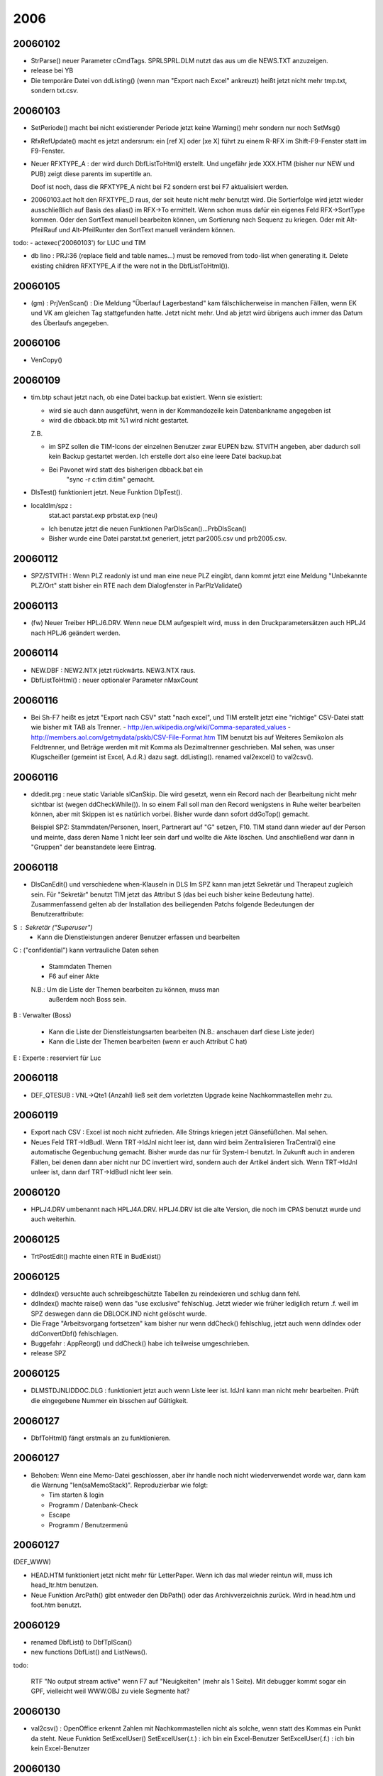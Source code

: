 2006
====

20060102
--------
- StrParse() neuer Parameter cCmdTags. SPRL\SPRL.DLM nutzt das aus um
  die NEWS.TXT anzuzeigen.

- release bei YB

- Die temporäre Datei von ddListing() (wenn man "Export nach Excel"
  ankreuzt) heißt jetzt nicht mehr tmp.txt, sondern txt.csv.


20060103
--------

- SetPeriode() macht bei nicht existierender Periode jetzt keine
  Warning() mehr sondern nur noch SetMsg()

- RfxRefUpdate() macht es jetzt andersrum: ein [ref X] oder [xe X] führt
  zu einem R-RFX im Shift-F9-Fenster statt im F9-Fenster.

- Neuer RFXTYPE_A : der wird durch DbfListToHtml() erstellt. Und
  ungefähr jede XXX.HTM (bisher nur NEW und PUB) zeigt diese parents im
  supertitle an.

  Doof ist noch, dass die RFXTYPE_A nicht bei F2 sondern erst bei F7
  aktualisiert werden.

- 20060103.act holt den RFXTYPE_D raus, der seit heute nicht mehr
  benutzt wird. Die Sortierfolge wird jetzt wieder ausschließlich auf
  Basis des alias() im RFX->To ermittelt. Wenn schon muss dafür ein
  eigenes Feld RFX->SortType kommen. Oder den SortText manuell
  bearbeiten können, um Sortierung nach Sequenz zu kriegen. Oder mit
  Alt-PfeilRauf und Alt-PfeilRunter den SortText manuell verändern
  können.

todo:
- actexec('20060103') for LUC und TIM

- db lino : PRJ:36 (replace field and table names...) must be removed
  from todo-list when generating it. Delete existing children RFXTYPE_A
  if the were not in the DbfListToHtml()).

20060105
--------
- (gm) : PrjVenScan() :
  Die Meldung "Überlauf Lagerbestand" kam fälschlicherweise in manchen
  Fällen, wenn EK und VK am gleichen Tag stattgefunden hatte. Jetzt
  nicht mehr. Und ab jetzt wird übrigens auch immer das Datum des
  Überlaufs angegeben.

20060106
--------
- VenCopy()

20060109
--------

- tim.btp schaut jetzt nach, ob eine Datei backup.bat existiert. Wenn
  sie existiert:
  
  - wird sie auch dann ausgeführt, wenn in der Kommandozeile kein
    Datenbankname angegeben ist
  - wird die dbback.btp mit %1 wird nicht gestartet.

  Z.B.
  
  - im SPZ sollen die TIM-Icons der einzelnen Benutzer zwar EUPEN
    bzw. STVITH angeben, aber dadurch soll kein Backup gestartet werden.
    Ich erstelle dort also eine leere Datei backup.bat
  - Bei Pavonet wird statt des bisherigen dbback.bat ein
     "sync -r c:\tim  d:\tim" gemacht.

- DlsTest() funktioniert jetzt. Neue Funktion DlpTest().

- localdlm/spz :
      stat.act
      parstat.exp
      prbstat.exp (neu)
    
  - Ich benutze jetzt die neuen Funktionen ParDlsScan()...PrbDlsScan()
  - Bisher wurde eine Datei parstat.txt generiert, jetzt par2005.csv und
    prb2005.csv.

20060112
--------
- SPZ/STVITH : Wenn PLZ readonly ist und man eine neue PLZ eingibt, dann
  kommt jetzt eine Meldung "Unbekannte PLZ/Ort" statt bisher ein RTE
  nach dem Dialogfenster in ParPlzValidate()

20060113
--------
- (fw) Neuer Treiber HPLJ6.DRV.
  Wenn neue DLM aufgespielt wird, muss in den Druckparametersätzen auch
  HPLJ4 nach HPLJ6 geändert werden.

20060114
--------

- NEW.DBF : NEW2.NTX jetzt rückwärts. NEW3.NTX raus.
- DbfListToHtml() : neuer optionaler Parameter nMaxCount

20060116
--------

- Bei Sh-F7 heißt es jetzt "Export nach CSV" statt "nach excel", und TIM
  erstellt jetzt eine "richtige" CSV-Datei statt wie bisher mit TAB als
  Trenner.
  - http://en.wikipedia.org/wiki/Comma-separated_values
  - http://members.aol.com/getmydata/pskb/CSV-File-Format.htm
  TIM benutzt bis auf Weiteres Semikolon als Feldtrenner, und Beträge
  werden mit mit Komma als Dezimaltrenner geschrieben. Mal sehen, was
  unser Klugscheißer (gemeint ist Excel, A.d.R.) dazu sagt.
  ddListing(). renamed val2excel() to val2csv().

20060116
--------
- ddedit.prg : neue static Variable slCanSkip. Die wird gesetzt, wenn
  ein Record nach der Bearbeitung nicht mehr sichtbar ist
  (wegen ddCheckWhile()). In so einem Fall soll man den Record
  wenigstens in Ruhe weiter bearbeiten können, aber mit Skippen ist es
  natürlich vorbei. Bisher wurde dann sofort ddGoTop() gemacht.

  Beispiel SPZ: Stammdaten/Personen, Insert, Partnerart auf "G" setzen,
  F10. TIM stand dann wieder auf der Person und meinte, dass deren Name
  1 nicht leer sein darf und wollte die Akte löschen. Und anschließend
  war dann in "Gruppen" der beanstandete leere Eintrag.

20060118
--------

- DlsCanEdit() und verschiedene when-Klauseln in DLS
  Im SPZ kann man jetzt Sekretär und Therapeut zugleich sein.
  Für "Sekretär" benutzt TIM jetzt das Attribut S (das bei euch bisher
  keine Bedeutung hatte). Zusammenfassend gelten ab der Installation des
  beiliegenden Patchs folgende Bedeutungen der Benutzerattribute:

S : Sekretär ("Superuser")
    - Kann die Dienstleistungen anderer Benutzer erfassen und bearbeiten

C : ("confidential") kann vertrauliche Daten sehen

    - Stammdaten Themen
    - F6 auf einer Akte
    
    N.B.: Um die Liste der Themen bearbeiten zu können, muss man
          außerdem noch Boss sein.

B : Verwalter (Boss)

    - Kann die Liste der Dienstleistungsarten bearbeiten
      (N.B.: anschauen darf diese Liste jeder)
    - Kann die Liste der Themen bearbeiten (wenn er auch Attribut C hat)

E : Experte : reserviert für Luc

20060118
--------

- DEF_QTESUB : VNL->Qte1 (Anzahl) ließ seit dem vorletzten Upgrade keine
  Nachkommastellen mehr zu.

20060119
--------

- Export nach CSV : Excel ist noch nicht zufrieden. Alle Strings
  kriegen jetzt Gänsefüßchen. Mal sehen.

- Neues Feld TRT->IdBudI. Wenn TRT->IdJnl nicht leer ist, dann wird beim
  Zentralisieren TraCentral() eine automatische Gegenbuchung gemacht.
  Bisher wurde das nur für System-I benutzt. In Zukunft auch in anderen
  Fällen, bei denen dann aber nicht nur DC invertiert wird, sondern auch
  der Artikel ändert sich. Wenn TRT->IdJnl unleer ist, dann darf
  TRT->IdBudI nicht leer sein.

20060120
--------
- HPLJ4.DRV umbenannt nach HPLJ4A.DRV.
  HPLJ4.DRV ist die alte Version, die noch im CPAS benutzt wurde und
  auch weiterhin.

20060125
--------
- TrtPostEdit() machte einen RTE in BudExist()

20060125
--------

- ddIndex() versuchte auch schreibgeschützte Tabellen zu reindexieren
  und schlug dann fehl.

- ddIndex() machte raise() wenn das "use exclusive" fehlschlug. Jetzt
  wieder wie früher lediglich return .f. weil im SPZ deswegen dann die
  DBLOCK.IND nicht gelöscht wurde.

- Die Frage "Arbeitsvorgang fortsetzen" kam bisher nur wenn ddCheck()
  fehlschlug, jetzt auch wenn ddIndex oder ddConvertDbf() fehlschlagen.

- Buggefahr : AppReorg() und ddCheck() habe ich teilweise umgeschrieben.

- release SPZ

20060125
--------

- DLM\STD\JNLIDDOC.DLG : funktioniert jetzt auch wenn Liste leer ist.
  IdJnl kann man nicht mehr bearbeiten. Prüft die eingegebene Nummer ein
  bisschen auf Gültigkeit.

20060127
--------
- DbfToHtml() fängt erstmals an zu funktionieren.

20060127
--------

- Behoben: Wenn eine Memo-Datei geschlossen, aber ihr handle noch nicht
  wiederverwendet worde war, dann kam die Warnung "len(saMemoStack)".
  Reproduzierbar wie folgt:

  - Tim starten & login
  - Programm / Datenbank-Check
  - Escape
  - Programm / Benutzermenü

20060127
--------

(DEF_WWW)

- HEAD.HTM funktioniert jetzt nicht mehr für LetterPaper. Wenn ich das
  mal wieder reintun will, muss ich head_ltr.htm benutzen.
  
- Neue Funktion ArcPath() gibt entweder den DbPath() oder das
  Archivverzeichnis zurück. Wird in head.htm und foot.htm benutzt.

20060129
--------
- renamed DbfList() to DbfTplScan()
- new functions DbfList() and ListNews().

todo:

  RTF "No output stream active" wenn F7 auf "Neuigkeiten" (mehr als 1
  Seite). Mit debugger kommt sogar ein GPF, vielleicht weil WWW.OBJ zu
  viele Segmente hat?

20060130
--------
- val2csv() : OpenOffice erkennt Zahlen mit Nachkommastellen nicht als
  solche, wenn statt des Kommas ein Punkt da steht. Neue Funktion
  SetExcelUser()
  SetExcelUser(.t.) : ich bin ein Excel-Benutzer
  SetExcelUser(.f.) : ich bin kein Excel-Benutzer



20060130
--------
- new file rfx.prg contains RFX and KWD. Weil WWW.OBJ scheinbar zu groß
  war.

20060131
--------
- neue Funktion SetAbtlg() ("Abteilung")
- Die doofe Warnung "AppOnLogin failed" kommt jetzt nicht mehr, sondern
  stattdessen fliegt man einfach ohne weiteren Kommentar raus.

- OpenData() macht jetzt SetTplLang(MemLang1), denn bisher war meine
  SetTplLang() immer E, weil meine TIM4.exe Englisch ist. Aber ich will
  ja in WEB\LUC D haben und in WEB\LINO E usw...

20060201
--------
- neue Funktion SetGroups(), ähnlich wie SetAbtlg()

- release CPASANA

- EndOStream() machte eine Fehlwarnung "IF stack not empty at EOF", wenn
  ich Seite "Neuigkeiten" generierte. Er testete den saIfStack nach dem
  restore statt vorher...

- not finished: SiteMenu() nicht mehr mit MSX->MapCode, sondern mit
  MSX->Parent+MSX->Seq. Strukturierung via MLM hatte ich ja aufgehört,
  weil Strukturierung 1:N und nicht N:M sein muss. Sonst wird das Menü
  verwirrend. MapCode war ja nicht dumm, aber in der Praxis ist es viel
  zu kompliziert, eine bestehende Sammlung von Seiten zu strukturieren.

20060202
--------
- not finished: ddAutoRefresh() kann aus OnShowTime() aufgerufen werden
  und refresht nur dann, wenn kein Menü aktiv ist.

20060203, 20060205, 20060205
----------------------------
- viele undokumentierte Änderungen in DEF_WWW. MSX->Parent und
  NEW->Parent sind zurück.

20060206
--------
- NEW->IdMsx wird wieder benutzt. Oft kann eine Nachricht doch einer
  einzigen Kategorie zugewiesen werden. Hm... nein, nicht Kategorie,
  sondern der Typ. Eine Surfnotiz ist immer klar eine Surfnotiz, und
  eine Problemmeldung ist immer eine Problemmeldung.
  Hm.. aber nicht NEW->IdMsx, sondern NEW->IdNgr und NGR->IdMsx, denn
  nur der Verwalter soll neue Newsgruppen erstellen.
  Und ein Codechange ist ein Codechange, kann aber gleichzeitig Bugfix,
  Feature, unfinshed etc sein... das sind Attribute, die pro NGR
  existieren. In der Heimatseite (LUC) sind andere NGR als in LINO.
  Deshalb keine NEWTYPE.DBC sondern NGR. NEW->Attrib kriegt als
  picker PickMemoAttrib(NGR->AttrMemo).

20060207 
--------

TIM kann jetzt in einer Listenansicht einen automatischen Refresh alle X
Sekunden machen. Das war nicht trivial.

- Neuer Parameter bOnIdle für ddedit() (ersetzt lNoSkip, der bisher
  unbenutzt und nur noch als Platzhalter zwischen lFull und cTitle stand)

- Neuer Parameter bOnIdle für WaitKey()
- WaitKeySet() gibt jetzt nSeconds und bOnIdle weiter.
- ddedit.ch : Neue Klausel "onidle".
- DbfEdit() idem
- Taste Alt alleine (K_ALT) startete zwar das Menü. Aber irritierend
  war, dass sie es nicht beendete. Wenn das Menü einmal da war, dann kam
  man nur mit Escape wieder raus.

(release CPASANA)

20060207
--------

- oMbr() : muss neuindexiert werden.
  bisheriger MBR1.NTX ist nicht mehr nötig (?)
  neuer Index on MBR->IdPar2

vorher:
ddIndex b on MBR->IdPls+MBR->IdPar+MBR->IdPar2  // ORD_MBR_PLSPAR
ddIndex b on MBR->IdPls+MBR->SortText           // ORD_MBR_PLSTEXT
ddIndex b on MBR->IdPar+MBR->IdPls              // ORD_MBR_PAR

jetzt:
ddIndex b on MBR->IdPls+MBR->SortText           // ORD_MBR_PLSTEXT
ddIndex b on MBR->IdPar+MBR->IdPls              // ORD_MBR_PAR
ddIndex b on MBR->IdPar2+MBR->IdPls             // ORD_MBR_PAR2

20060207 
--------

- h2time() hatte einen Bug: Bei negativen Zeiten von weniger als einer
  Stunde vergaß TIM, das "-" davor zu schreiben.
  Testcase 20060207.tst

- Man kann jetzt einfach "tim /exec:actexec('runtests')" starten, ohne
  zuvor LoadDlm("TESTS") zu machen. Dadurch werde ich die tests
  vielleicht öfter mal laufen lassen.

  - moved dlm\tests\tests.act to dlm\std\runtests.act
  - moved dlm\tests\*.tst to dlm\std

- 20050331.TST failte wieder. Bug behoben.

20060208
--------
- ParPreDelete() verweigert jetzt das Löschen, wenn Mitgliedschaften
  bestehen.
- MbrEnter()
- bei Sh-F6 auf PAR wurde MbrEnter() gar nicht aufgerufen, weil es nicht
  mode find war. Neue Funktion ParMbr2Edit()

20060208 
--------

- VenVnlScan() funktionierte nicht, wenn es in VKL von total.inc aus
  aufgerufen wurde, um die Summen des VKL zu berechnen. Weil dann ja gar
  nicht die VNL aktiv ist, deshalb ist indexord() oder indexexpr()
  nicht getestet werden. Also bei Rocatec muss das ddSetSumScan() in der
  VNL.DEF weiterhin auf indexord() testen.


20060208
--------
- nafsuggest() sortiert jetzt auch nach Datum
- die generierten Rechnungen kriegen jetzt VNL->Date gesetzt wenn
  lByDate. Das war bisher immer leer. Wird aber noch nicht beim Drucken
  benutzt.
- In der NOLS\VENBOTTM.TPL fehlte ein endif. Das hatte TIM bisher aber
  noch nie bemängelt.


20060209
--------
- ddRefreshAll() macht jetzt noch ein skip 0 vor dem "slIsEof := eof()"


20060211
--------
- ddChkWhile() im Browse. Was passiert, wenn durch eine Änderung der
  aktuelle Record aus der Liste verschwindet?

20060213
--------

- Coda-Import : Jede Zeile, die mit "21" begann, führte zu einem neuen
  MVM. Aber das war falsch, denn bei Auslandsüberweisungen können
  mehrere solcher Zeilen kommen. Ich habe es jetzt so gemacht, dass TIM
  alle weiteren 21-Zeilen einfach ignoriert. Um uns keine Sorgen über
  ungelegte Eier zu machen. Kann sein, dass bei einer
  Auslandsüberweisung mit Kosten dann die Kosten ignoriert werden.

- release cpasana

20060214
--------

- Coda-Import : Zeilen, die mit "21" begann, führte seit 20060214_
  manchmal fälschlicherweise *nicht* zu einem neuen MVM-Record. Und zwar
  dann, wenn ein neues Konto oder ein neuer Auszug gestartet hatte, aber
  NoMvm gleich geblieben war ("0001").
  In den Daten, die mit Version 20060213 importiert wurden, fehlt also
  ungefähr die erste Bewegung jedes Kontoauszugs (außer die des
  letzten Auszugs jeder `*.F56`-Datei).

20060215
--------
- azmake() jetzt so, dass es aus MSX->Body gerufen werden kann und muss.
  ListBubs(), ListKwds()

20060215
--------
- CUST_NOLS : nf_suggest() kann jetzt Zischensummen pro Kennzeichen
  einfügen und sammelt die Rabatte pro Artikel für am Ende der Rechnung.

20060216
--------
- Kommandozeilenoption /user funktinoiert jetzt wieder.
  Habe sie dann aber trotzdem rausgeholt, weil man stattdessen
  ``tim /exec:usredit()``
  eingeben kann. Die Option kannte sowieso niemand außer mir.

- Neue Kommandozeilenoption /quietlogin. Login() musste ich intern
  ziemlich umschreiben.

20060222
--------
- Neue Funktion SetRptArchive(). Beispiele::

    SetRptArchive("c:\timsess\rpt")

  Wenn das benutzt wird, dann brauchen die Arbeitsverzeichnisse kein
  Unterverzeichnis "RPT" mehr zu haben.
  
  N.B.: Das RptArchive muss auf dem gleichen Laufwerk wie die
  Benutzerverzeichnisse liegen.
        
- Die session.rpt einer unterbrochenen Sitzung wird jetzt nicht mehr
  nach yymmddA.rpt...yymmddZ.rpt sondern nach
  yymmddAA.rpt...yymmddZZ.rpt umbenannt.

- rpt_move() benutzt jetzt 2-stellige Suffixe (AA bis ZZ statt A bis Z)

20060224
--------
- Neue Funktionen rpt_filename() und log_filename()

- SetRptArchive() ohne Parameter gibt jetzt die aktuelle Einstellung
  zurück. SetRptArchive("") bewirkt Rückstellung auf Defaultwert wie
  zuvor SetRptArchive().

20060228
--------

- (cpasana) Neues Feld TRT->IdTpl. Wenn das nicht leer ist, dann muss
  eine entsprechende TRL-Druckmaske existieren, und im Vorlauf zum
  Zentralisieren werden alle diese TRLs dann ausgedruckt.

20060301
--------
- Neue Funktion SetIsLegal()
  Um den Vermerk "(offen)" in Periodeangaben zu unterdrücken, kann man
  in der tim.dbi ein SetIsLegal(.f.) setzen.

20060306
--------

- ImlTest() : Schönheitsfehler. Die Warnung "no MVI record" kam
  fälschlicherweise für IML-Records eines noch nicht registrierten
  Dokuments. Behoben.

20060309
--------
- ArtPrValidate() funktionierte nicht. Das war ein Tippfehler.
- DLM\VEN\VEN.DLM : Warnung "Article invisible" kam fälschlicherweise
  auch z.B. bei Artikeln "+"

20060311
--------
- Wenn ein Datumfeld leer ist und man dort was eintippt, dann setzt TIM
  als Vorgabewert erstmal das Tagesdatum ein. Dadurch braucht man jetzt
  in Kontoauszügen nicht mehr immer auch das Jahr zu tippen...

20060321
--------

- PrintTemplate() macht jetzt ein SetMsg("unbekannte Druckmaske"), wenn
  sie nicht existiert.
- TplValue() gibt jetzt NIL zurück, wenn der Textblock nicht existiert.
  Achtung, Gefahr von Nachwehen in Form von anderem Verhalten, wenn eine
  Druckmaske nicht existiert.
- N.B. OpenPrinter gibt weiterhin meldungslos .f. zurück. wenn
  DrvOnSelect() das tut. Und auch wenn cIdDlg angegeben ist, und dort
  was nicht funktioniert.

20060321
--------
- AddExpFields() rief noch val2excel statt val2csv

20060327
--------
- Neues Modul DEF_MTG (Meetings). Ich will mal versuchen, den Website
  vom V.O.R. doch noch mit TIM zu machen.

20060328
--------
- ca. 4 Stunden Bugsuche: PubToHtml() machte AutName() und positionierte
  somit AUT. Wenn das von AUT2WWW.ACT gestartet wurde, dann wurden also
  nicht alle Autoren generiert. In LINO fiel das auf, weil er da auf
  AUT:5 endlos loopte.

20060329
--------

- Neue Funktion SesGrpMembers()

20060330
--------
- TraCentral() :

  - Die Warnung "Fehler beim Vorlauf" kam unlogischerweise
    nur, wenn "definitiv" angeschaltet war.
    
  - CtlCollect() returnt jetzt !SetMsg() statt einfach nur .f., wenn trt
    NIL ist.


20060402
--------

- PTLRES.REP : Überstunden sollen auf 20 Minuten abgerundet werden.
  1 Minute zu wenig gearbeitet: -0:20 Überstunden.
  19 Minuten zu viel gearbeitet: 0 Überstunden

- t2min() funktionierte nicht richtig, wenn nHeures < 0 war,
  t2hours() wenn -1 < nHeures < 0 war,
  und min2t() wenn nMinutes < 0 war.
  
- neue Funktion downint()

20060405
--------

- Neue Funktion DoAlaDetail() sowie entsprechender Eintrag in der
  tim.dbi. Wenn  DoAlaDetail() .f. ist, dann gelten die Komponenten aus
  ALA nicht als Moduldetails, sondern werden wie normale Artikel
  eingefügt. Dann ist die erste Zeile eines Moduls in VNL nicht die
  Summe ihrer Details, sondern die Detailzeilen sind lediglich "Articles
  liés", die automatisch bei Verwendung des Hauptartikels eingefügt
  werden, deren Preis jedoch einzeln angeführt wird.

- (Buggefahr) splitted VnlModValidate() into VnlMudInsert() and
  VnlModUpdate(). Neue Funktion ArtIsLinked(). Pfriemeleien in
  VnlIdValidate().


20060406
--------

- TraCentral() machte "Fehler beim Vorlauf", wenn ein TRL->IdTrt leer
  war. Ich hatte am 20060330 gar nicht daran gedacht, dass das ja
  erlaubt ist (wenn Match und Backmatch ausgefüllt sind)! Je doofer der
  Fehler, desto größer die Arbeit.

20060408
--------

- AutRefToStream() und ein paar andere vergaßen getBasePath()

20060410
--------
- Ein ganz altbekannter Bug ist noch immer da: wenn man z.B. auf PAR F7
  macht, und dann in der Auswahl der Druckmaske nochmal F7 drückt, dann
  startet TIM einen zweiten Printer stream und macht nach Beendigung
  des zweiten Streams  (z.B. einfach bei ESC) einen RTE "Error BASE/1068
  Argument error: array access".

20060411
--------
- volsplit() arbeitet jetzt anders. Laufwerksbuchstaben sind
  jetzt automatisch vorhanden und brauchen nicht mehr in der VOL.DBC
  definiert zu werden.

20060412
--------
- loc2vol() funktionierte nicht seit 20060411

...
- Neue Funktion SetDbcDelim()

20060414
--------
- Der Basisbetrag von Verkäufen mit deutscher MWSt-Nr und MWSt-Code "D0
  " kommen jetzt in der belgischen MWSt-Erklärung im Fach 47.
  DLM\SPRL\DCLTVA.ACT

20060420
--------
- vol2url() funktionierte nicht, wenn es ein Laufwerksbuchstabe war.

20060421
--------

- Neuer Memobefehl [item MSX:123] führt wie ref und xe zu einem
  RFX-Eintrag, aber beim Rendern (neue Funktion item2html()) wird der
  komplette Abstract als list item zwischen <li> und </li> eingefügt.

- xe2html() fügt jetzt keinen Link mehr ein, also im Endresultat sind
  index entries nicht mehr sichtbar.

20060426
--------

- DbfOnBottom() funktioniert jetzt auch mit neuen optionalen Parametern
  cKey,xlWhile,xlFilter. Dann wird KeyGoBottom() gerufen.
- Neue Funktion ParLastDate() wird benutzt in PARSETH.ACT
- Neue Funktion ParParCount(): Anzahl der Akten pro Person anzuzeigen.
- DbfPage() setzte einen ungültigen bIdle, der dann zu einem RTE
  Noexported method: EVAL führte.
- DlpCanEdit() erlaubt jetzt zu bearbeiten, wenn DLS->Etat nicht leer
  ist. Also um F8 zu ändern, braucht man nicht mehr zu entregistrieren.
  Aber Benutzerrechte und sonstige Bedingungen gelten wie bisher.
- In DLP kann man jetzt nur noch Insert und Delete, wenn DlpCanEdit()
  einverstanden ist.
- PrbPreDelete() macht jetzt Veto, wenn es PPRs gibt.
- DLSPOST.ACT : Fragt nach dem Status...

20060427
--------

- Warnung "IF stack not empty at EOF" kommt jetzt überhaupt nicht mehr.
  Sie kam seit einigen Monaten bei manchen Kunden ohne Grund, und ich
  habe nicht rausgefunden weshalb. Die Warnung sollte helfen, vergessene
  etc endifs aufzuspüren. Bin aber nicht sicher, ob sie das je getan
  hat...

20060501
--------

- Neues Modul DEF_NZS mit einer einzigen Funktion UsrNzsInit(). Die
  Felder USR->NZK und USR->NZS müssen manuell in der USR.DEF gemacht
  werden.

20060504
--------
- oPxs() : neue Funktion PxtPreDelete() : bisher wurde entweder gar
  nicht oder ohne Rückfrage gelöscht (je nachdem ob Partner existiert
  und inPxtTables() drin ist oder nicht). Jetzt kommt ConfirmDelete()
  und im anderen Fall eine Meldung "PXS wird automatisch mit Partner
  gelöscht"

20060509
--------
- Neue Option :configcmd:`ToCSV` in :xfile:`*.REP`-Dateien. 
  Changed::
  
    FUNCTION Report(cIdRep,lEmbedded,nLIndent)
    
  to::
  
    STATIC FUNCTION _Report(lEmbedded,nLIndent)
    
  (Ich weiß nicht, ob der direkte Aufruf überhaupt noch benutzt wird.)

- Neues Attribut CLN_TYPE. Damit bestehende Reports mit ToCSV
  funktionieren, müssen die Kolonnendefinitionen angepasst werden und
  type statt text und xsum benutzen.

- Neue Funktion XrfLang(), und RfxScanChildren() filtert die Einträge in
  anderen Sprachen als TplLAng() jetzt raus.

20060509
--------
- Änderungen in KrgAuto(). Neue Tarife ab 26.04.2006: Preise können
  mitten im Monat ändern.
- Neues Feld KRL->Mont2, weil der SK ja theoretisch auch ändern könnte
  (und weil auch hier SES->Date statt bisher KRG->Date für den Preis
  gilt.
- Neue Tabelle KTG (Kontingente). Neues Feld SES->IdKtg.

20060510
--------
- ParToHtml() was missing
- RepExec() with ToCSV now uses dos2latin1()

20060511
--------
- CSV-Dateien nach OpenOffice:
  val2csv()
  Auch alle Zahlen werden jetzt mit Gänsefüßchen versehen.

- (storniert) Neuer Eintrag OpenMail in tim.ini oder tim.dbi. Defaultwert
  ist "timtools openmail", aber mit Thunderbird funktioniert das nicht
  und es ist besser, die tmp.eml direkt zu öffnen und dort Ctrl-E zu
  drücken.

  N.B.: OpenMail() hatte ich zuerst umgeschrieben, jetzt sollte ich
  davon ein Backup zurück spielen. Denn die beiden Methoden sind nicht
  kompatibel, weil lino openmail die TMP.EML mit Codepage 850 kodiert
  haben will.

- Neues System zum Schreiben von E-Mails aus TIM, ganz ohne OpenMail().
  PAR2EML.DLG, PAR.EML, PARHTML.EML, VEN2EML.DLG, VENHTML.EML

- Neue Funktion dos2quoted() ermöglicht die korrekte Kodierung von
  Non-ASCII-Zeichen im Header laut RFC 2047.
  Quelle: http://www.faqs.org/rfcs/rfc2047.html

20060512
--------

- Ich habe die alte OpenMail() wieder zurück geholt. Diese Methode ist
  jetzt veraltet und wird nicht weiterentwickelt, wird jedoch noch
  benutzt, zumindest im ÖSHZ. Dort besteht das Problem, dass der Body
  nicht zu lang sein darf, sonst kommt er nicht rüber.

- Weiter mit CSV-Reports. Neue Datei DLM\STD\TOCSV.DLG.
  Der Report "Partner nach Umsatz" (DLM\SPRL\PAR002.*) ist der erste,
  den ich CSV-fähig mache. Seit heute funktioniert er.

20060512
--------
- SesSetPhase() durfte natürlich nur die Sitzungen nehmen, deren
  SES->Etat auf "F" steht.

20060513
--------

- Neue Funktion GetField() um in DLM\ART\ARTCTS01.REP zu prüfen, ob
  ART->Ref existiert. Dann können Himaco nämlich auf die Standardversion
  der Renner/Penner-Liste geschaltet werden.

20060515
--------

- Neues Attribut decpos= für Reportkolonnen. Jetzt funktionieren die
  beiden Reports von Himaco in CSV.

20060515
--------

- TIM setzte KRL->Count immer auf 1, auch wenn es mehr als 1 waren.

20060516
--------

- weiter mit den vielen Änderungen im Modul DEF_KITZ
- timediff() : default nLen jetzt nicht mehr 5 sondern
  max(len(c1),len(c2))
- Buggefahr bzw. Gefahr von Nebenwirkungen: TimTest() und PrintAct()
  machen jetzt nicht mehr SetDialog(.f.)

20060517
--------
- dtocf("dddd") nahm nicht TplLang() sondern UsrLang() als default, wenn
  cFormat nur aus einem Token bestand.


20060523
--------
- DLM\STD\TIMTEST.*

20060526
--------
- DlsCanEdit() gibt jetzt auch .t. zurück, wenn DLS->Etat nicht leer
  ist.
- DlsPostEdit() fragt jetzt den Stand der Akte (wenn das Feld leer ist)
- DlsDlpFill() holt jetzt ein eventuelles PARATTR_H raus.

20060531
--------
- url_ngr() war noch falsch. NGR haben keine eigene Seite, sondern
  müssen auf ein NGR->IdMsg weiterverweisen.

- NissValidate() funktioniert jetzt auch für Kinder, die ab 2000 geboren
  sind.
- MSG->Etat ist nicht mehr hidden par défaut.

20060601
--------
- KrgCol() hatte noch einen Bug. Siehe Mail an Alexa. Behoben.

- Neue Funktion mapto(x,a1,a2,u).

  Anwendung in CPAS\MSG*.QRY::
  
    ColorBlock {|x|{mapto(MSG->Type,{"VISIT,"TERMN","EXTRN"},{3,4,5},6),2}}

  Im ColorTable des .QRY müssen die ersten beiden Farbpaare bleiben, und
  Farbpaare 3 bis 6 dann je nach Geschmack auswählen.


20060603
--------
- RunTimediff() macht jetzt "." statt ":" als Trenner.
- ACF->IdPar : postedit füllte Nullen nicht auf. Jetzt wohl.
- AcfCreate() funktioniert jetzt auch in ACTART.QRY, wenn order nicht 1
  ist (sondern z.B. 3 bei PAC)

20060609
--------
- Die Warnung "recno() changed unexpectedly!" habe ich wieder
  rauskommentiert. Sie kommt z.B. wenn man in FNL mehr als einen
  Buchungsvorschlag ankreuzt. Oder beim Erstellen eines Bon de
  production bei Himaco.

- wenn beim Login das Tagesdatum mit Systemdatum übereinstimmt (was ja
  meistens der Fall ist) wird sdDate auf NIL gesetzt, und UserDate()
  gibt in diesem Fall das Systemdatum (date()) zurück. Dann schaltet TIM
  über Nacht das Datum automatisch um.

20060613
--------

- Bei HI fügte TIM seit dem letzten Upgrade in Aufträgen die
  Komponenten von Produktionsartikeln ein. Jetzt muss PA deshalb in
  seiner TIM.DBI folgenden Eintrag machen, um dieses Verhalten zu
  kriegen::
  
    VnlIsLinked {||HasRecords(oAla(),1,"ALA->IdArt1",VNL->IdArt)}

20060627
--------
- ImlTest() macht jetzt seek in IMP vor dem &xlFilter. Die Warnung "IML
  XXX : no IMP record" kann also nicht mehr rausgefiltert werden.

- cpas\timtest.* : GenTest() wird jetzt nur aufgerufen, wenn die
  Funktion existiert.

20060630
--------
- ImlPreEdit() gibt jetzt .t. zurück, wenn kein IMP-Record existiert.

20060702
--------
- NewToHtml() macht jetzt wieder einen Hinweis auf NEW->IdNgr.

20060703
--------
- DoGet() in ddedit.prg protokolliert jetzt ebenfalls alle Änderungen,
  wenn die Tabelle das Attribut S hat. Also ddSetAttrib("S") in einer
  :xfile:`*.DEF` aktiviert jetzt die Protokollierung "aller" Änderungen, nicht
  mehr nur die in der Vollbildansicht.

20060703
--------
- dlm\latex\ven*.tex : Anpassungen für VKR060024.pdf : Beschreibung ist
  ein einziger unformatierter Satz, aber zu lang für VNL->Descript.

- NewToHtml() funktioniert jetzt auch, wenn NGR noch nicht geöffnet ist.
  Denn wenn ich z.B. in "Unsere Liebesgeschichte" [item NEW:

20060704
--------
- CPAS kann am 1.1.2007 für manche Beträge in
  Zahlungsaufträgen die Bank anweisen, diesen Betrag vor Pfändung zu
  schützen (lt. Gesetz vom 14.06.2004). Die ersten 3 Positionen der
  communication libre müssen dazu die Zeichenfolge "/C/" enthalten. Das
  ist jetzt mit TIM wie folgt möglich.

  Neuer Eintrag ZauComPrefix in der tim.ini oder tim.dbi. Wird vorläufig
  nur mit DEF_IMP benutzt. Damit kann ein Präfix angegeben werden, der
  automatisch in der oti-Datei vor jeder Bemerkung des ZAU ermittelt und
  eingefügt wird. Die maximale Länge einer Mitteilung ist weiterhin 106
  Zeichen, inklusive des Textes von ZauComPrefix.

  Defaultwert ist::
  
    ZauComPrefix ""
    
  Bei GX wird folgende Bedingung reinkommen::

    ZauComPrefix BUD-IdFcb=="832" \
          .and. BUD->CodTot == "71" \
          .and. (IML->IdPar1==IML->IdPar2.or.empty(IML->IdPar2))

  Deshalb wird jetzt übrigens auch immer die BUD mit geöffnet und
  auf jeder IML positioniert, bevor ZauComPrefix abgefragt wird.

- SH_TAB in einem Memofeld in einem READ (Vollbildmaske) ging nicht
  zurück, sondern vorwärts. Behoben.

20060705
--------

- JnlCheck() und PickDoc() kennen jetzt auch ODS-Journale.


20060705
--------
- Man kann jetzt F1 auf VEN->Etat machen (wenn in der VEN.DEF Bearbeiten
  erlaubt). Neue Funktion PickEtat()

20060713
--------
- VenAppend() setzt jetzt im Zieldokument in jeder Zeile den
  VnlVnaMatch() der entsprechenden Originalzeile ein. Dadurch können
  Dokumente, die mit VenAppend() erstellt wurden, ihr Original
  befriedigen.

20060714
--------

- VenAppend() kopiert jetzt nicht mehr VEN->Attrib, sondern setzt die
  Standardattribute aus JNL->DocAttr ein. Zu beachten bei FW, BP,...
- p_align() und p_setalign() machen jetzt PrnFlush()

20060719
--------

- ref2html() returns (on success) no longer .t. but "". Because the [ref
  xxx] command should not swallow the following CRLF if used on a line
  by itself.

20060720
--------

(storniert am 20060725a_)

- dlm\std\prnprint.drv macht jetzt by default -u, damit auf "guten"
  Druckern auch Landscape funktioniert.

20060724
--------
- p_setport(c) now returns scPort if c is NIL.
- Neue Option OdlIsComposed in der tim.dbi. Defaultwert ist {||.t.}, und
  dann werden die ALA eines ART in der ODL eingefügt. Bei PAC ist das
  abgeschaltet.
- Warnung "Preis unter Selbstkostenpreis" MsgPrixR() kam bei negativem
  VNL->PrixU fälschlicherweise, wenn PrixR leer war.

20060725a
---------
- dlm\std\prnprint.drv benutzt jetzt die neue Funktion DrvHasOption()
  und macht nur noch -u, wenn Landscape gesetzt ist. Weil sowohl bei PAC
  als auch im ÖSHZ Bütgenbach die hebräische Transformation auftrat. Für
  Landscape-Ausdrucke kann Herr Langer dann mit p_setport() auf den
  Netzerknamen des -u-fähigen Brother-Druckers umschalten.

20060725b
---------

  (taper "pcd" dans VNL->IdArt devrait automatiquement afficher
  ARTPICK.QRY.)

- Wenn ich mit ddFldDoGet() (AG_DOGET) den Editor für ein Feld
  verändere, dann führt TIm nach dem Editieren jetzt auch den postblock
  aus.
- Neues Attribut COLATTR_Q ("Quick Pick"). Problem ist, dass man dann
  trotzdem auch mit F3 immer den Picker kriegt und man dann also keinen
  Wert direkt eingeben kann. Also unbrauchbar.

  --> Anfrage verweigert, zu schwer zu implementieren.

20060726
--------
- AcfCreate() bekommt jetzt nicht mehr ACF->IdCtr als ersten Parameter,
  sondern ruft die neue Funktion AcfIdCtr() auf. Aber nur wenn IdCtr
  leer ist, also nicht durch Kopie entstanden. Der neue Eintrag AcfIdCtr
  in der TIM.DBI kann einen Codeblock definieren. Standard ist
  ``{||PrtIdCtr(PAR->IdPrt)}``

- VnlAcfCheck() machte ""+10" dans PV "+10.00 : contient des caractŖres
  non numériques."
  vorher::
  
    get ART->Prix1 GET_DECPOS(ArtPuDecPos()) ;
               valid ArtP1Validate(val(ART->PrixR))

  Das "get ART->Prix1 GET_DECPOS(ArtPuDecPos())" musste weg. Bei
  ART->Prix1 und ART->TVAC.

- ddedit.prg : Die Frage "Der Record enthält ungültige Daten. Drücken
  Sie J um den Record zu löschen" ist jetzt ersetzt durch eine Warnung
  "Ihre Angaben sind ungültig und können so nicht stehen bleiben.
  Beheben Sie die Fehler oder löschen Sie den Datensatz!"

20060727
--------

- New files ACFPRIX.ACT ACFPRIX.DLG werden von ACF.DEF aus
  aufgerufen wenn man ACF->Prix bearbeitet.
- ArtAcfDate(cIdArt,cIdCtr) gibt das Datum des jüngsten Partnerpreises
  zurück.
- AcfPrixCmp() macht jetzt die Währungskonvertierung nur noch, wenn
  ArtIdDev()!=ACF->IdDev ist.

- VnlAcfCheck() macht jetzt nicht mehr das alte Dialofenster, das
  sowieso nur bei PAC benutzt wurde, sondern ruft (momentan hardcodiert)
  ``ActExec("ACFPRIX")``.

20060727
--------
- renamed VnlAcfCheck() to VnlAcfUpdate()
- Neuer Eintrag :configcmd:`DoVnlAcfUpdate` in der :xfile:`TIM.DBI` 
  ersetzt das bisherige
  :data:`JNLATTR_R` für VEN-Journale, das seit ddddmmyy schon "Buchungen
  rückwirkend erfassen" bedeutete. Bei PA muss also in der TIM.DBI
  ``DoVnlAcfUpdate {||VNL->IdJnl$"CDA ACH"}`` stehen.
- Wenn ein unregistriertes VEN gedruckt wird, fragt TIM jetzt immer
  "Trotzdem drucken" statt wie bisher erbarmungslos zu verweigern.
- Wenn VnlIsLinked(), dann werden die verknüpften Artikel nur
  eingefügt, wenn VNL->Qte ausgefüllt worden ist. Und dann übrigens
  jetzt auch in VnlQteValidate()

20060729
--------

- Vorbereitung des Demo-Patchs für die Buchhaltung. Keine
  Codeänderungen, aber neue SPZBH.CH und viele Änderungen

20060731
--------

- SPZ: Analyse mit Vera. 1 Stunde.

- Wenn in VNL.DEF oder VEN.DEF eine ddOnPostEdit() war, die auch im
  Integritätstest wichtig ist, dann muss die jetzt ddOnTest heißen. Die
  onPostEdit wird nur noch nach einer Bearbeitung ausgeführt. onTest
  wird überall nach onPostEdit ausgeführt, aber zusätzlich auch im
  Integritätstest und vor dem Registrieren einer VEN.

20060801
--------

- Im SPZ ist jetzt DEF_TAX raus. Und DEF_ART trotzdem drin. Dazu waren
  einige Codeanpassungen nötig (theoretisch ohne Konsequenzen).

20060802
--------

- ParPreEdit() machte "read-only", wenn PARATTR_R gesetzt ist. Das ist
  jetzt rausgeholt, denn bei Nols bedeutet R was anderes. Ich glaube
  sowieso nicht, dass jemand das benutzt. Falls doch, müssen wir das eben
  dort in der PAR.DEF manuell einbauen.


20060803
--------

- Neuer Eintrag VnaCopyFilter in der TIM.DBI wird bei PAC benutzt:
  empty(VEN->VnaMatch).or.left(VNA->Match,9)==VEN->VnaMatch

- TimTest() macht jetzt auch ACF. Neue Funktion AcfTest()

- (nols) VnlTotRefresh() aktualisiert ja alle folgenden Totals innerhalb
  des Dokuments. WEnn sie eines fand, verlor sie allerdings den record
  lock. Das war erstmals bei Nols aufgefallen, weil der in der VNL.DEF
  noch verändernde ddOnPostEdit() hat.
  Dazu benutzt er übrigens die neue Funktion a_islock()

20060804
--------

- :xfile:`BOSS.MNU` :

  - zeigte verschiedene Optionen an, wenn die entsprechende Funktion gar
    nicht existiert.
    
  - Benutzerliste und Buchungsperioden befinden sich jetzt in Verwaltermenü / Konfigurierung
    statt Verwaltermenü / Datenbank.

- JnlCreate() ließ (wenn indexord() nicht 1 war) zu, dass man mehrere
  gleiche IdJnl anlegte. Ein Journal mit leerem IdJnl konnte man nicht
  löschen. IsUnique() und IsNewId() sind eigentlich beide
  obsolete und sollten durch ein DbfPeek() ersetzt werden.

- An verschiedenen Stellen knallte es, wenn DEF_TAX nicht definiert war:

  - VenParValidate()
  
  - Neue Funktion VnlValue(), um in VnlPreEdit() die scOldValue zu
    ermitteln.

- ArtP1Validate() und ArtPrValidate() rundeten auf 0 Nachkommastellen
  auf, wenn man statt "." ein "," verwendet hatte. Jetzt wird dort die
  Funktion mton() benutzt, die zwar existierte, aber scheinbar nirgendwo
  verwendet wird.

- Redesign DEF_ANA mit DEF_VEN (es gibt außer mir keinen bekannten
  Benutzer dieser Kombination mehr) : Neuer Eintrag VnlIdAna() in der
  TIM.DBI besagt, welches das IdAna ist. Normalerweise ein weiteres
  manuell editierbares Feld in der VNL. Ähnlich wie FNL. Man kann jetzt
  nicht mehr mit VnlMvaEdit() oder VenMvaEdit() die analytischen
  Buchungen manuell bearbeiten,

20060807
--------
- ART.DBF berücksichtigt jetzt ddOnTest. Sowohl in ArtTest() als auch in
  ArtPostEdit()

20060809
--------
- Neue Funktion ParAcfAuto() generiert eine proposition de commande
  fournisseur, en fonction des ACF définis et des stocks actuels.

20060810
--------
- StkReset() macht jetzt die ODS vor den VEN. Weil bei PAC das Datum
  beachtet wird.

20060816
--------
- OpenPrinter() macht jetzt nicht mehr 'default cRange to ""', sondern
  ruft SetRange() nur noch auf, wenn cRange nicht NIL ist. Denn bei Nols
  ignorierte RepPrint() das SetRange(), das im Dialog gemacht wurde.

- (storniert am 20060831) RepPrint() macht jetzt nicht mehr "default
  cTplIni to "LISTE"", sondern ruft SetTplIni() nur noch auf, wenn
  cTplIni angegeben ist.

- PrintLine() gibt jetzt .t. (nicht mehr .f.) zurück, wenn nichts
  gedruckt wird, weil der Seitenbereich vorbei ist oder snPrnStatus
  nicht PRN_CONTINUE ist. Denn _report() fragte dann bei Nols den
  Benutzer, ob er den Arbeitsvorgang abbrechen wolle. Und _report() hört
  ja leider nicht sofort auf, PrintLine()s anzufragen, wenn der
  Druckvorgang vorbei ist.

20060817
--------
- ParAcfAuto() rief NafExec() mit lTagged auf, aber das war ein
  Missverständnis.

20060818
--------
- VnlSetIdTax() : wenn IPB->IdTax unleer ist, dann hat dieser Code
  jetzt Vorrang vor dem des Generalkontos. Zum Beispiel bei PAC Verkauf
  Kaffee an Guy.

20060821
--------
- Alt-F1 rief DebugBreak() auf, die raise "You pressed Alt-F1" machte.
  Das habe ich desaktiviert.

20060824
--------

- Befriedigungsalgorithums vereinfacht. Eine VNL kann jetzt immer nur
  eine VNA auf einmal befriedigen. VNA->Match wird nicht mehr benutzt.
  VNL->Match enthält immer das IdJnl+IdDoc+Line der befriedigten VNA.
  Eine VNL mit leerem VNL->Match befriedigt nichts. MatchVnaEdit() ist
  nicht mehr. VNAMATCH.QRY wird nicht mehr benutzt. PickVna() für einen
  Artikel ignoriert jetzt cIdJnl.

- VenClose() kann jetzt im Batch aufgerufen werden.
  Schaut jetzt nicht mehr auf USRATTR_Y, sondern eine Variable lConfirm,
  die z.Zt. einfach := lRefresh initialisiert wird.
  Beispiel : PAC\VENREDO.ACT

- (storniert) Neue Funktion VenHasVnaUs() gibt an, ob die aktuelle VEN mindestens
  eine unbefriedigte VNA hat. Zur schnellen Anzeige im Browse, um zu
  sehen, ob ein Angebot eine CDV bekommen hat. Aber was geschieht mit
  den Alternativen des Angebots, die nicht bestellt wurden?

  Besser funktioniert es einfach nur mit folgender virtueller Kolonne
  (header="F2")::

    DbfOnBottom(oVen(),5,"VEN->IdJnl","???",\
      VEN->VnaMatch,"VEN->VnaMatch","recno()!="+ntrim(recno()))

- Neue Funktion setrs_unknown() wegen eines subtilen Problems bei FG:

     Si TIM rouspète qu'il n'y a pas de ACF et qu'on en a fait une,
     alors il faut faire une pseudo-modification de l'article pour que
     TIM s'en rende compte.

- Wenn VenUndo() fehlschlägt, dann kriegt man jetzt die Frage "Mark this
  document as broken (Y/N)?"

20060826
--------
- Die Automatikfakturation bei Nols hatte einen subtilen Bug: beim
  Aufteilen des Betrags der Rabatte in HTVA und MTVA nahm TIM nicht den
  MWSt-Code des Lieferscheins, sondern den der ersten Zeile des
  folgenden Lieferscheins. Weil die meisten Leute 21% MWSt haben, fiel
  das erst auf, als Firma Steffens vor einem Kunden mit MWSt-Code A0
  getankt hatten. Die Rabatten waren dadurch voll in HTVA gesetzt, und
  obwohl der richtige MWSt-Code da stand (der wird in VnlGenerate()
  gesetzt), war der MWSt-Betrag leer.

  todo:

  - 2 oder 4 Nachkommastellen in VNL->cMont bei Zwischensummen ?

  - TimTest muss eventuelle andere Rechnungen mit dem gleichen Fehler
    rausfinden.

  - VNL->IdTax sollte eigentlich nicht neu ermittelt werden, sondern die
    Rechnung soll den IdTax des Lieferscheins übernehmen.

20060828
--------
- TimTest() hat ein internes Redesign bekommen. Resultate werden jetzt
  in eine log-Datei geschrieben und erst dann ausgedruckt.
- fprint() hat einen neuen Parameter bPageHeader (das titblock vom "open
  printer")

- bugfix: Wenn man Alt-F4 auf einem ungültigen Record drückte, dann
  begann TIM eine Endlosschleife.

20060829
--------

- (SPZ) man kann jetzt eine Partnerart "*" definieren, die alle Partner
  nach Name sortiert anzeigt. Dazu diente bisher auch schon die
  Partnerart <leer>, aber die ist jetzt veraltet. "*" hat den Vorteil,
  dass man das auch in CTR->PrtList angeben kann. PickPar()

- ddedit() macht jetzt (wenn ein Fenster angegeben ist) nicht mehr
  automatisch CfgWaitColor(), sondern nur wenn auch mode=wait ist. Wird
  benutzt im SPZ, um "Adressen / alle alphabetisch" zu implementieren.

- Neue Funktion PickVnlMatch(), die als hardcodierter Pickblock für
  VNL->Match dient. Sie benutzt ein neues VNAPICK.QRY. Die alte Funktion
  VnaPick() wird meines Wissens nicht benutzt.

20060830
--------

- GsbVnlMont() rief VnlActUpdate() auch auf, wenn man ein Generalkonto
  eingab. Das fiel dann erst später im Integritätstest auf.

- dlm\std\boss.mnu : #ifdef type("oTax()")!="U" funktioniert nicht, weil
  das eine user-defined function ist.

- VenTaxMemo() (also [ven memo_tax]) funktioniert jetzt intern ein
  bisschen anders. Vor allem ist die Reihenfolge jetzt nicht mehr
  zufällig, sondern immer so wie in der TAX.DBF. Und er loopt jetzt
  richtig über die TAX.DBF, deshalb kann ich neue Tricks machen, die
  nicht mehr TAX->Memo benutzen. Beispiel sh. PAC.

20060831
--------

- :xfile:`BOSS.MNU` meldete "IVT.MNU: file not found" wenn !HasDlm("IVT")

- Auch VenTest() benutzt jetzt einen Parameter xlFilter

- VnlTaxCheck() prüft bei nicht-tolerantem MWSt-Code jetzt nach, dass
  die Abweichung des erfassten MWSt-Betrags vom theoretischen Betrag
  maximal 5% des Basisbetrags ist.

- RepPrint() macht jetzt (seit 20060509) wieder default cTplIni to
  "LISTE", denn bei vielen Reports gibt es kein initialize
  SetTplIni("LISTE"). Außerdem machte er SetTplIni() erst nach dem
  DlgExec(), dadurch war der Druckparametersatz im Dialogfenster noch
  nicht gesetzt. Und er macht RptLoad() jetzt wieder nach dem
  OpenPrinter(). Deshalb gibt es den Befehl ToCSV in rep-Dateien nicht
  mehr, sondern stattdessen macht RepPrint() ein getvar("ToCSV").
  Reports, die nach CSV exportierbar sein sollen, müssen die
  Ankreuzoption in ihrer DLG-Datei also so nennen. Folgende beiden
  Reports benutzten das bisher:
  dlm\art\artcts01.rep
  dlm\sprl\par002.rep

20060831
--------

Bei EH funktioniert GENHST.REP nicht mehr ordentlich, weil seit den
Änderungen 20060509 RepPrint() den Druckparametersatz erst nach dem
RptLoad() ausführt. Deshalb muss ich folgende drei Zeilen in der
rpt-Datei hinzufügen::

  #exec SetTplIni("LISTE")
  #exec SetMntFormat("Z12")
  before SetMntFormat("Z12")

Wahrscheinlich sind auch andere Reports von diesem Problem betroffen,
die muss ich dann ähnlich lösen.

Ich kann bei Himaco auch nicht so einfach eine neue Version aufspielen,
weil ich zuerst noch eine Konvertierungsroutine für die Änderungen vom
20060824 aushecken muss, und das wird nicht trivial sein.

20060901
--------

- dlm\std\DBCHECK.ACT setzt jetzt MemPer1 und MemPer2 auf leer, wenn der
  Integritätstest angefragt wird. Denn der berücksichtigt das ja seit
  20060828.

- Neuer Eintrag TolerateTax() und gleichnamige Funktion. Damit kann Nols
  angeben, dass für einige bereits deklarierte Rechnungen die
  untolerierbare MWSt-Abweichung dennoch ausnahmsweise toleriert werden
  soll.

20060904
--------
- CanSkip() ist jezt nicht mehr static.
- VenAppend() füllte VNL->Match nicht richtig aus, wenn DEF_VNA.

20060905
--------

(PA) Vorbereitungen für Projekt "Befriedigungen rückgängig machen beim
Entregistrieren."

- PerSetDirty() macht jetzt nicht mehr Warning() sondern SetMsg(), wenn
  Journal abgeschlossen ist.

- Mausefalle (seit 20060824): VenDlgClose() schlug allen Ernstes vor,
  den Status des Dokuments auf Error zu setzen, wenn das Journal
  abgeschlossen war.

- Und auch wenn PreDocUndo() oder OnVenClose() fehlschlägt, kommt jetzt
  nicht mehr die Frage "mark document as broken". PreDocUndo() wird
  nirgendwo mehr benutzt, und OnVenClose() nur bei Himaco, um nach die
  Kosten zu erfragen. Und auch nach der Bestätigung
  "Fakturierungsvorschläge gehen verloren" VenUndo(). Aber VenUndo()
  setzt jetzt dafür ohne Rückfrage (und mit Eintrag in der console.msg)
  den DocStatError(), wenn beim Loop durch VNL was fehlschlägt.

- VenUndo() macht jetzt schon mal ein VnlVnaCollect(). Das wird dann
  zwar noch nicht benutzt.

20060905
--------

- ClosePrinter() macht jetzt keine Warnung "Nichts zu drucken" mehr,
  wenn nichts gedruckt worden ist. Und setzt auch den Status nicht mehr
  auf PRN_ABORT. Ich brauche also jetzt nicht mehr ein "after .f." in
  die Dialogdatei eines TPL zu setzen, wenn das TPL->Memo leer ist.
  Dadurch kriegen die Dokumente bei PAC jetzt auch wieder ihr VENATTR_P
  gesetzt.

- DlgExec() hat jetzt einen neuen Parameter lBatch. Wenn der .t. ist,
  wird der Dialog zwar intern ausgeführt (before und after-Klauseln),
  aber nicht angezeigt. OpenPrinter() forwardet diesen Parameter und
  VenDoPrint() nutzt ihn aus (wenn von VenBatch() aus gerufen)

- VenDlgPrint() zeigt jetzt (wenn VenDoPrint() .f. zurückgibt) die
  SetMsg() nicht mehr als Warning an.

- Wenn man in der Seitenvorschau ESC drückt, dann macht ClosePrinter()
  jetzt ein SetMsg("Abbruch durch Benutzer").

- Wenn PreVnlUndo() nicht einverstanden ist ("SRV 060029 : les
  propositions de facturation seront perdues !"), dann muss man jetzt
  USRATTR_E haben, um das Dokument trotzdem zu entregistrieren. Normale
  Benutzer müssen zuerst die befriedigenden Dokumente ebenfalls
  entregistrieren. Etes-vous certain (O/N) ? O

20060906
--------

- PickPar() macht jetzt nicht mehr
  ``default prt to PrtLocate(padr("*",LEN_IDPRT))``, weil 
  dadurch in allen
  Situationen die Auswahlliste PickPrt() desaktiviert wurde.

- FnlPickMatch() ruft HstPickPar() jetzt mit FNL->IdCtr auf. Und wenn
  FNL->Match und FNL->IdCpt leer sind, dann werden dadurch in der
  HSTPICK.QRY nur die offenen Buchungen mit dieser Zentralisierungsart
  angezeigt.

- :xfile:`HST.DEF` :
  Zum Suchen nach Betrag verwendet TIM jetzt ``{|x|ntom(qton(x))}`` statt
  bisher ``padl(x,LenMont())``

20060908
--------

- RepPrint() macht jetzt die Warnung "Nichts zu drucken", wenn
  p_curpage() 0 ist. Denn sonst ist es (seit 20060905) irritierend, wenn
  ein leerer Report ohne jegliche Mitteilung beendet.

- Die NFSuggest() von Nols machte noch "if nf[NF_IDDOC] == NIL", aber
  seit 20060826 oder 20060824 musste das "if empty(nf[NF_IDDOC])"
  lauten. Dadurch bekamen Kunden mit PARATTR_D nicht mehr das Datum in
  den Rechnungen angezeigt.

20060911
--------

- VenVnlGenerate() öffnete die VNA nicht, so dass TIM beim Generieren von
  automatischen Rechnungen meldete "Match invalide".

20060912
--------

- Renamed _login() to BecomeUser(), and this can now be used to relogin
  the current user without asking her password again. UsrEdit() calls
  this function if ddSetUpdated(). Weil Vera darüber genörgelt hatte.

- Um GenPreEdit() zu dürfen, muss man jetzt nicht mehr USRATTR_C,
  sondern USRATTR_B haben. Wie schon bisher bei GenPreDelete() und
  GenCreate(). Aber bei GenPreDelete() wird das jetzt nicht mehr
  getestet, weil die nur gerufen wird, wenn GenPreEdit() okay gibt.

- Taste Alt-F11 und Funktion UsrSetAttr() habe ich rausgeholt. Die
  benutzte sowieso keiner.

- Standardantwort jetzt leer statt bisher N bei Bestätigung "Datum
  außerhalb der Buchungsperiode". Uff, einfach Lösung für ein altes
  lästiges Verhalten.

20060913
--------

- Idee nach Problemmeldung SPZ : Reindexieren können, wenn andere Leute
  drin sind. Im Hintergrund einen separaten Prozess laufen lassen, der
  einen Indikator pro Tabelle benutzt. Tabellen skippen können und
  später noch mal versuchen.

- Problemmeldung bei PAC : "danger de perte de données" beim
  Kompaktieren.
  ACF->AcfRef: 15 wird 12
  ART->Name1: 80 wird 50
  VNL->Qte: 6 wird 3

20060914
--------

- VenDocCreate() fragt jetzt nach dem Projekt (falls JNLATTR_J) *bevor*
  er IsNewId() testet.

- Neue Klausel RECNOS für EDIT DATA. Auch DbfPick() forwarded diese
  Option. Wenn ein aRecnos angegeben ist, dann wird nicht geskippt,
  sondern das ist ein array der recno(), die in der Liste stehen sollen.
  Ansonsten ist es ein normales Browse. Noch nicht getestet.

- Neue Funktion VenPickVnaMatch(), die die neue Klausel RECNOS benutzt.

- bugfix: dlm\hst\hstven.rep machte RTE "Variable does not exist:
  IDTAX", wenn DEF_TAX nicht reingelinkt war.

20060920
--------

- PrtParEdit() berücksichtigt jetzt den Sonderfall, dass IdPrt leer oder "*"
  ist und ruft dann EDIT DATA ohne KEY und VALUE auf.
  Neue Datei DLM\CRM\PARNAME.QRY

20060921
--------

- (Worked on timtools)

20060922
--------

- release timtools 0.6.21

- DEF_KITZ : ParCanDelete() now returns.f. if Sessions exist.

- ParTest() macht jetzt ebenfalls die ddOnTest-Events.

20060928
--------

- :xfile:`HTM.DRV` : ASCII 128 (Ć) converts now to "&Ccedil;".

20060929
--------

- VenDetail() füllt jetzt den Inhalt einer EKR, deren JNLATTR_T gesetzt
  ist (und Gesamtbetrag ausgefüllt) mit einer Zeile und dem PAR->IdGen
  aus. NafCollect() und VnlGenerate() vertragen jetzt, wenn man statt
  HTVA und MTVA den TVAC angibt.

- Neuer Startup-Parameter "/PC:" um die Umgebungsvariable PC zu umgehen.
  Als Vorbereitung für die geplanten Backgroundprozesse.

- Wenn während des MyErrorHandler() ein RTE passiert, dann führt das zu
  einem Processor stack fault. Und weil errorblock() NIL zurück gibt,
  kann ich auch nicht auf den Standard-Errorblock zurück schalten.

- AppReadIni() gespaltet in SetPublics(), und diese Funktion wird schon
  zu Beginn von AppMain() gerufen, damit das Confirm() zum debuggen von
  /PC wenigstens keinen RTE mehr macht.

20060930
--------

- url2text() no longer cuts everything after the first /

20061005
--------

- Wenn der Installationscode abgelaufen war, dann konnte man nicht mehr
  manuell ein früheres Tagesdatum eingeben
  (weil das Datumsfeld leer war
  und TIM bei jedem Tastendruck zuerst UserDate() einsetzen wollte, die
  aber ein ungültiges Datum enthielt, weil Login() direkt auf die
  statische Variable sdDate gettete...
  login.prg: neue local Variable dDate statt sdDate.

20061006
--------

- Wenn man z.B. einen BLV entregistrierte, dann wurde die CDV seit
  20060905 zwar entfriedigt, aber VNA->QteUs wurde von leer auf 2 statt
  1 gesetzt. Der Bug war in VnaScan()::

    VNA->QteUs := ntoq(qton1(VNA->QteUs) - nQtePs,aVna[i][VNA_QTEFORM])

  ersetzt durch::

    VNA->QteUs := ntoq(qton(VNA->QteUs) - nQtePs,aVna[i][VNA_QTEFORM])

- Neues Attribut für Einträge der Befriedigungstabelle TRNATTR_D "Datum
  ignorieren". Wenn das gesetzt ist, dann darf VEN->Date des
  befriedigenden Dokuments auch früher als VEN->DatEch des befriedigten
  Dokuments liegen. Anwendungsbeispiel bei PAC: Eine ACH kann auch schon
  vor dem BLA ankommen (laut VEN->Date) und ihn trotzdem befriedigen.
  VnaSuggest() soll also in manchen Fällen nicht aufs Date2 schauen.

20061007
--------

- p20061005() in DEF_SPZ funktioniert jetzt erstmals. IdPar und IdDls
  kriegen die Information eingepflanzt, ob E oder S.

20061009
--------

- dbcheck.dlg : "rebuild" statt "recreate" und "rekonstruieren" statt
  "neu erstellen"

20061009
--------
- Storniert 20061006_: VNA->QteUs wird jetzt immer mit qton1()
  konvertiert, und bei Rückbefriedigung wird eine "0" eingetragen statt
  das Feld auf leer zu setzen. Leer heißt immer 1.
  Bei PAC wurden rückbefriedigende VNA->QteUs auf leer gesetzt und dann
  war das Ding nicht registriert.

- ntoq() macht jetzt nicht mehr space(LenQte()) wenn nVal 0 ist. Wenn
  man das will, muss man jetzt die neue Funktion ntoq1() rufen.

- ParTest() meldete keine duplicate references mehr
- Neuer Integritätstest VnaTest()

20061010
--------

- Verschiedene kleine Änderungen in DEF_VNA für PAC.
  Die neue Funktion VenVenEdit() ist schön.

  Allein ca. 4 Stunden manuelle Datenreparatur, nachdem VnaTest 350
  Warnungen ausdruckte, lauter Folgen der Bugs, die zwischen 20060905
  und 20061009 aktiv waren.

20061011
--------
- VnaAuto() berücksichtigte den Mindestbetrag MemVnaMont.
- In einem browse (ddedit) mit aRecnos funktioniert jetzt auch Ctrl-PgDn

- VenVenEdit() zeigt nicht im Mode FIND sondern im Modus SHOW an. Dann
  soll ein ENTER ebenfalls die Vollbildansicht aktivieren (nicht das
  Detail).

20061013
--------
- DLM\STD\BOSS.MNU machte RTE, wenn eine der Funktionen oVnr(), oFrf()
  oReg() nicht existierte. Diese Funktionen existieren jetzt immer und
  geben NIL zurück, wenn es die Tabelle nicht gibt.

20061014
--------
- Neue Funktion RapOnPrev() und neues Feld RAP->IdDgr

20061016
--------

- VenVnlFill() füllte das G-Konto des Lieferanten nicht ein, wenn man im
  gleichen Journal auch automatische VNA-Vorschläge haben konnte.

20061018
--------

- Bei FW und PA war ein Bug in VnlTaxValidate() : VnlSetTaxe() muss
  vor VnlTaxCheck() aufgerufen werden. Wenn man den MWSt-Code manuell
  von 21 nach 6 änderte, dann ließ TIM den Benutzer nicht mehr raus aus
  dem Feld. Statt den MWSt-Betrag selber anzupassen.

- Wenn man den MWSt-Betrag VEN->MontT selber eintippte, dann füllte TIM
  nicht selber die Stellen hinterm Komma. Also "25" ließ er als "25"
  stehen statt "25.0000" draus zu machen.

20061019
--------

- Während des des AD_CREATE darf man nicht mehr ddRefreshAll() aufrufen.
  PtlCreate() tat das, und dadurch machte ddRefreshAll() ein goTop(),
  weil slIsEof in ddedit.prg noch nicht auf .f. gesetzt war.

- Release FW

- VnlCreate() verhedderte sich, wenn es doppelte VNL->Line gab. Was in
  der Praxis bei PAC passiert, wenn man ParAcfAuto() aufruft und
  verlinkte Artikel zu automatischen Zwischenzeilen führen. Eigentlich
  müsste ich VenVnlGenerate() ändern, dass dann keine doppelten Nummern
  vergeben werden. Aber wenn VnlCreate() jetzt damit klar kommt, kann
  das von mir aus so bleiben.

- FG hat noch einen fiesen Bug gefunden:

  ACH 060148 bucht die Basisbeträge in 3 verschiedene Generalkonten. Der
  Lieferant hat die MWSt jedoch auf den Gesamtbasisbetrag berechnet
  (logisch, weil es der gleiche Prozentsatz ist).

  Gesamtbetrag ist 235.91 EUR, aber TIM will erstens 235,92 einsetzen
  und zeigt dann zweitens trotzdem am Bildschirm ein "reste a saisir"
  von 0.01 an. Widerspricht sich also selber::

    V N°Art. Qté    Désignation / Remarque       p.u.       htva       tax
    ─┬──────┬──────┬────────────────────────────┬──────────┬──────────┬───
    A│   419│     1│Samsung Monitor 19" LCD 940N│    176.50│    176.50│D21
    A│   104│     1│Recupel Moniteur LCD        │      2.48│      2.48│D21
    G│613300│      │Frais de transports Belgique│          │     15.99│D21
     │      │      │reste à saisir              │          │      0.01│

  Achtung, siehe auch 2001-01-15

- GsbVnlTaxe() akzeptierte seit 20061018 nicht mehr ein versehentliches
  Komma statt Punkt: "12,20" wurde "leer".

20061020
--------
- Neue Funktion ArtVnlSum() ähnlich wie ArtCtsSum().
  Für :xfile:`ARTVNL01.REP`
- Purzel() gibt jetzt .t. statt bisher .f. zurück.
- VNL->Qte ist jetzt GTYPE_QTY statt bisher GTYPE_CHAR

- Release bei FW

20061020 
--------

"ACH060148" : Änderung beim Runden der MWSt

- MvtCollect() ignorierte JNLATTR_K, wenn DEF_TAX nicht war. Das wäre im
  SPZ irgendwann aufgefallen.

- MvtCollect() ruft jetzt zweimal MvtColl2() auf und MVT_ALEN hat eine
  neue Struktur. Wegen der ACH060148 bei PAC: Der MWSt-Betrag darf nicht
  pro G-Konto gerundet werden, sondern nur pro IdTax.

- Achtung Buggefahr bei Himaco: VenMvtRemise() berechnet die MWSt nach
  Anwendung der Remise nicht auf Basis des MWStSatzes neu, sondern auf
  Basis der Remise.
  Beispiel: 100 EUR mit 5% Remise
  Bisher: MTVA := 95 * 21% = 19,95
  Jetzt: MTVA := 21 * 0.95 = 19,95

- ca. 10 Stunden Arbeit bisher (Analyse + Programmierung)

20061022
--------
- Neuer Eintrag VenMfcDefault in der tim.dbi. Damit ich in meiner
  Buchhaltung im Journal KVI die MFC vom vorigen Dokument übernehmen
  kann, ohne dass TIM nach der Auswahl eines anderen Partners dessen
  Standardzahlart setzt.
  Defaultwert (bisheriges Verhalten)::
  
    VenMfcDefault ParMfcDefault(VEN->IdJnl)
    
  Für LS::
  
    VenMfcDefault iif(VEN->IdJnl=="KVI",VEN->IdMfc,ParMfcDefault(VEN->IdJnl))

20061023
--------

- RepPrint() machte (scheinbar seit längerem?) ein array access, wenn
  man ToCSV ankreuzte. Reihenfolge von RptLoad() und OpenPrinter()
  vertauscht.

- DEF_IMP : die Periodenbereichfilter für ImpImlTest() und all die
  anderen IMP-spezifischen Testfunktionen sind jetzt hardcodiert.

20061024
--------
- DEF_SPZ zerspalten in DEF_DLS, DEF_DRG und DEF_LPJ
- dos2utf8() zerspalten in dos2utf8() und latin2utf8()
- src2html() nimmt jetzt immer an, dass die angegebene Datei in latin1
  kodiert ist (statt bisher in cp850).

20061031
--------
- LEN_IDDLS ersetzt durch LenIdDls()
- Neues Release fürs SPZ gestartet:

- (Buggefahr CPASANA:) Bei DEF_ANA und DEF_VEN werden jetzt keine MVA
  mehr generiert. Theoretisch bleibt die DEF_ANA vom CPAS unverändert,
  aber ich habs nicht getestet.

20061101 
--------
Weiter an SPZ Automatikfakturierung

20061102 
--------
Weiter an SPZ Automatikfakturierung

- NafExec() macht jetzt nicht mehr ParExist() sondern DbfPeek().
  Benötigt also nicht mehr die offene PAR.

- IsReadOnly() gibt jetzt .f. zurück, wenn empty(UserId()) (d.h. während
  tim /check (vor dem Login))


20061107
--------
- PprTest() : alte Themen nicht in neuen Akten

- SetExitDelay() : wenn man x Sekunden nicht in TIM arbeitet, fliegt man
  automatisch raus. (Funktioniert noch nicht.)

20061108
--------

- SetExitDelay() funktioniert jetzt. Während der letzten 30 Sekunden
  steht in der Meldungszeile "Diese TIM-Sitzung wird automatisch beendet
  in X Sekunden".

20061109
--------

- ParVenAppend() summierte die MTVA statt die HTVA um zu entscheiden, ob
  es eine Gutschrift ist.

- Neue Funktion FldLocate()

- DlsPostEdit() führt jetzt den postBlock (ddFldSetValid) von DLS->Etat
  aus, wenn man keinen Status eingegeben hatte und einen auswählt.


20061113
--------
- (PA) StkReset() prüft jetzt nach, ob die VNA einer VNL storniert
  wurde.

20061114
--------
- ParVenAppend() gibt jetzt nicht mehr .t./.f. zurück, sondern die
  Anzahl der generierten Dateien (oder -1 wenn Fehler). 0 bedeutet
  "nichts zu fakturieren (aber kein Fehler)".

- VenCopy() schaut jetzt nach, ob VEN->Mont des Zieldokuments leer ist.
  Wenn nicht (also wenn man einen Gesamtbetrag eingegeben hat), dann
  werden die Beträge des Quelldokuments so verändert, dass der
  Gesamtbetrag gleich bleibt.

  Man kann also jetzt ein Journal "Buchungsvorlagen" machen, in dem man
  sich Modelle für häufig auftretende Einkaufsrechnungen bereit hält. FG
  benutzt das für Rechnungen (carburant) bei denen der MWSt-Betrag nur
  zu 50% abziehbar ist.

20061115a
---------

- vol.dbc hat wieder eine neue Kolonne: VOL_TYPE. Für die Fotogalerie
  von mraamat

20061115b
---------
- VnaTest() machte eine Fehlwarnung, wenn man einen Artikel mit
  Mengenformat 1, der 1x bestellt war, mit Menge 1.5 lieferte und
  fakturierte. Wegen der Rundung.

- itest() verträgt jetzt, wenn man Groß-/Kleinschreibung im Namen eines
  Tests im Feld "Seulement les tests suivants" nicht beachtet.


20061124
--------

- ParVenAppend() gibt jetzt .f. zurück, wenn das vorige Dokument nicht
  registriert ist. Bisher wurde der Benutzer dann gefragt, ob er den
  Arbeitsvorgang trotzdem fortsetzen will. Das gibt es jetzt nicht mehr.
  Provisorische Lösung für die Erstellung der Abrechnungen im SPZ.

- Und wenn nichts zu fakturieren ist, dann wird jetzt nicht mehr der
  Name des Partners vorangestellt, weil der an dieser Stelle nicht so
  einfach zu ermitteln ist. Im SPZ kam nicht der Name des Therapeuten,
  sondern der der zuletzt bedienten Akte.

- IniLoad() machte eine falsche Zeilenangabe bei der Meldung "unknown
  keyword..."

20061128
--------
- dlm\std\prn2pdf.drv errechnet jetzt die Zeilenhöhen der einzelnen
  Fonts korrekter.

  Vorher::

    Font  5cpi  5 28/72 chr(27)+"c5 "
    Font 10cpi 10 14/72 chr(27)+"c10 "
    Font 12cpi 12 12/72 chr(27)+"c12 "
    Font 15cpi 15 10/72 chr(27)+"c15 "
    Font 17cpi 17  8/72 chr(27)+"c17 "
    Font 20cpi 20  8/72 chr(27)+"c20 "

  Ab heute::

    // line height = PdfPrinter.ratio / charwidth / cpi
    // also 1.1 / 0.6 / cpi
    // also 1.8333/cpi
    //
    Font  5cpi  5 1.8333/5  chr(27)+"c5 "
    Font 10cpi 10 1.8333/10 chr(27)+"c10 "
    Font 12cpi 12 1.8333/12 chr(27)+"c12 "
    Font 15cpi 15 1.8333/15 chr(27)+"c15 "
    Font 17cpi 17 1.8333/17 chr(27)+"c17 "
    Font 20cpi 20 1.8333/20 chr(27)+"c20 "


20061130
--------

- Folgende Funktionen öffnen jetzt auch die DLS, wenn sie durch die VNL
  einer VEN laufen: VenVnlScan(), VenVnlFind(), VenVnlEdi(),
  VenVnlWait(), VenVnlList(), VenVnlGenerate()


20061205
--------
- UsrDlsCollect() füllte die Namen nicht in VNL->Desig rein. Behoben.

20061206
--------
- :xfile:`GENHST.REP` und :xfile:`GENHST.DLG` alignierten die Summen 
  nicht richtig.
  SetMontant() und SetSolde() werden jetzt als before in der rep-Datei
  gemacht.

- dlm\hst\hstven.dlg setzte beim zweiten Mal SetTplIni("LISTEX"), und
  wenn dann IdJnlVen noch vom ersten Aufruf gefüllt war, wurde das nicht
  auf LISTE zurück gesetzt.

20061206
--------

- Neue Funktion dberror() ist wie neterr(), aber wenn DEF_ADS, dann
  fragt sie auch ax_error() ab. Zum Debuggen im ÖSHZ mit ADS Server 8
  und ADSDOSIP.

20061208
--------

- GsbVnlTvac() tat nichts, wenn DEF_TAX nicht eingelinkt war (also im
  SPZ). Und deshalb füllte VenVnlFill() den Gesamtbetrag der
  Einkaufsrechnungen nicht in die erste Zeile ein.

20061209
--------

- Neues Feld RAL->RalType, RALTYPE.DBC. RalClose() und PosCreate()
  berücksichtigen die hardcodierten Werte 1 und 2. Neues
  Registrierungssystem "Cross", bei dem Einschreibung erst nach dem Lauf
  zugleich mit der manuellen Zeiterfassung stattfindet.

- RalClose() fragt jetzt keine Bestätigung mehr, wenn es überhaupt keine
  Arrivées gibt. Denn dann gilt das alte System mit manueller Eingabe
  der Zeiten.

- Dateien EVENT.DLG, EVENT.ACT und EVENT*.HTM zum Generieren einer
  Resultateliste aller Läufe eines Tages in HTML.

20061209
--------

- VnlPostEdit() füllt jetzt VNL->cMont wenn slIsTotal. Dadurch kann man
  jetzt leicht den Gesamtbetrag der Rechnung auf mehrere Zeilen
  verteilen. TIM füllt den Restbetrag selber aus.

20061210
--------
- NafLine() zeigt jetzt LIBELL vor ArtName() an.

20061211
--------
- dlm\std\prnprint berücksichtigte --printer nicht, wenn der sich
  nach dem Laden des Treibers noch mal änderte.

- timtools.btp vermittelte der binären Installation nur die ersten 5
  Parameter. Jetzt benutzt sie auch dann ``%*``.

20061212
--------
- itest() macht jetzt eine Notiz::

   it_note(utr("Integrity test","Integritätstest","Test d'intégrité") ;
     + " " + dtocf(date())+" "+time())

20061213
--------
- Neues Feld DLS->Kassiert
- Neue Funktion DlsMust() berechnet, was in DLS->Kassiert vorgeschlagen
  ist.
- oPrj() gibt jetzt NIL zurück statt nicht zu existieren, wenn nicht
  DEF_PRJ

20061214
--------

- TimeDiff() funktionierte nicht, wenn die Zeiten c1 und c2 breiter als 5
  Positionen waren.

20061214
--------

- PARCTRL.REP nutzt die Funktionen ParHasDls() und ParHasDlp(), die ich
  schon vor einiger Zeit mal undokumentiert geschrieben hatte.

- Neues Attribut TRNATTR_M (nur manuell). Wenn das gesetzt ist, dann
  werden diese Vorgänge nicht in VnaSuggest() vorgeschlagen, aber wenn
  man so ein Dokument manuell erstellt, findet die Befriedigung statt.

20061215
--------
- Neues #define DEF_VNLDATE bedeutet, dass ein Feld VNL->Date existiert.
  Momentan ist das nur bei LW aktiv, wo VenVnlGenerate() dann NAF_DATE
  nach VNL->Datei rein kopiert.

- dlm\std\diag.* hat jetzt ein paar Optionen mehr. Und man kann testen,
  ob die Seitenränder okay sind.

- pic2html() wird auch bei PAC benutzt, nicht nur wenn DEF_WWW

20061218
--------
- TIM schimpfte nicht, wenn ein Lieferant ohne Kontonummer in einem ZAU
  benutzt wurde.
  
  - FinFnlLoop() gab .t. statt .f. zurück, wenn der Codeblock .f. zurück
    gab.
    
  - FinFnlFind() heißt jetzt FinFnlCount() und gibt nicht mehr .t./.f.
    zurück, sondern -1, 0 oder >0

20061225
--------
- TimeDiff() funktionierte seit 20061214 überhaupt nicht. Jetzt wie
  geplant

20061226
--------

- Wenn ein xCmdSpooler gesetzt ist (mit SetSpooler()) und p_setcopies()
  2 oder mehr ist, dann wird der xCmdSpooler jetzt nicht mehr x mal
  ausgeführt, sondern muss sich selber darum kümmern, p_setcopies() zu
  befolgen. Neue Funktion p_copies() damit der Spooler das auch abfragen
  kann. Einziger mir bekannter Fall sind prnprint.drv und prn2pdf.drv

20061229
--------

- GsbVnlTvac() setzte VNL->Code nicht auf F wenn man den Preis TVAC des
  Artikels manuell änderte

20061230
--------

- Neues Feld DLP->Etat (Stattgefunden/Abgesagt/Verpasst) pro
  Anwesenheit.
  
- Nachtrag zu 20061229_ : GsbVnlTvac() nur wenn VNL->Code == LNCODE_ART

